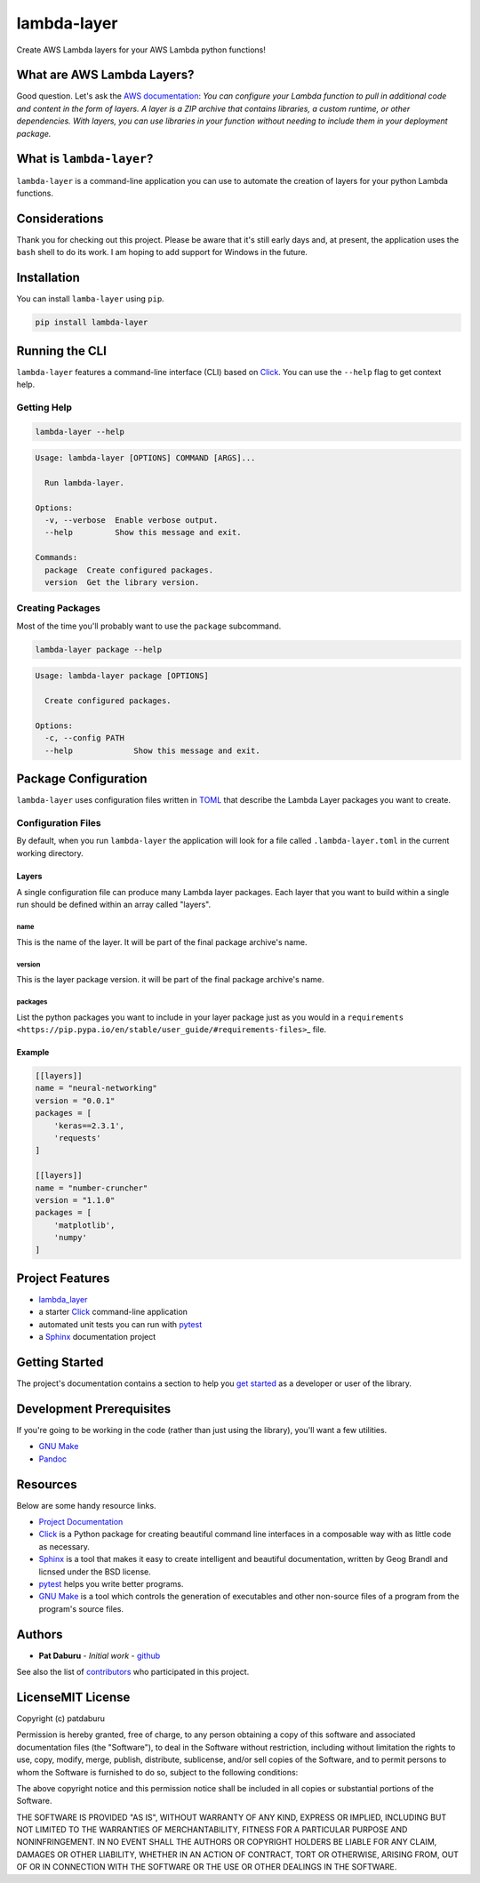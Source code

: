 lambda-layer
============

Create AWS Lambda layers for your AWS Lambda python functions!

What are AWS Lambda Layers?
---------------------------

Good question. Let's ask the `AWS
documentation <https://docs.aws.amazon.com/lambda/latest/dg/configuration-layers.html>`__:
*You can configure your Lambda function to pull in additional code and
content in the form of layers. A layer is a ZIP archive that contains
libraries, a custom runtime, or other dependencies. With layers, you can
use libraries in your function without needing to include them in your
deployment package.*

What is ``lambda-layer``?
-------------------------

``lambda-layer`` is a command-line application you can use to automate
the creation of layers for your python Lambda functions.

Considerations
--------------

Thank you for checking out this project. Please be aware that it's still
early days and, at present, the application uses the ``bash`` shell to
do its work. I am hoping to add support for Windows in the future.

Installation
------------

You can install ``lamba-layer`` using ``pip``.

.. code:: sh

    pip install lambda-layer

Running the CLI
---------------

``lambda-layer`` features a command-line interface (CLI) based on
`Click <http://click.pocoo.org/5/>`__. You can use the ``--help`` flag
to get context help.

Getting Help
~~~~~~~~~~~~

.. code:: sh

    lambda-layer --help

.. code:: sh

    Usage: lambda-layer [OPTIONS] COMMAND [ARGS]...

      Run lambda-layer.

    Options:
      -v, --verbose  Enable verbose output.
      --help         Show this message and exit.

    Commands:
      package  Create configured packages.
      version  Get the library version.

Creating Packages
~~~~~~~~~~~~~~~~~

Most of the time you'll probably want to use the ``package`` subcommand.

.. code:: sh

    lambda-layer package --help

.. code:: sh

    Usage: lambda-layer package [OPTIONS]

      Create configured packages.

    Options:
      -c, --config PATH
      --help             Show this message and exit.

Package Configuration
---------------------

``lambda-layer`` uses configuration files written in
`TOML <https://github.com/toml-lang/toml>`__ that describe the Lambda
Layer packages you want to create.

Configuration Files
~~~~~~~~~~~~~~~~~~~

By default, when you run ``lambda-layer`` the application will look for
a file called ``.lambda-layer.toml`` in the current working directory.

Layers
^^^^^^

A single configuration file can produce many Lambda layer packages. Each
layer that you want to build within a single run should be defined
within an array called "layers".

name
''''

This is the name of the layer. It will be part of the final package
archive's name.

version
'''''''

This is the layer package version. it will be part of the final package
archive's name.

packages
''''''''

List the python packages you want to include in your layer package just
as you would in a
``requirements <https://pip.pypa.io/en/stable/user_guide/#requirements-files>``\ \_
file.

Example
^^^^^^^

.. code:: ini

    [[layers]]
    name = "neural-networking"
    version = "0.0.1"
    packages = [
        'keras==2.3.1',
        'requests'
    ]

    [[layers]]
    name = "number-cruncher"
    version = "1.1.0"
    packages = [
        'matplotlib',
        'numpy'
    ]

Project Features
----------------

-  `lambda\_layer <http://lambda-layer.readthedocs.io/>`__
-  a starter `Click <http://click.pocoo.org/5/>`__ command-line
   application
-  automated unit tests you can run with
   `pytest <https://docs.pytest.org/en/latest/>`__
-  a `Sphinx <http://www.sphinx-doc.org/en/master/>`__ documentation
   project

Getting Started
---------------

The project's documentation contains a section to help you `get
started <https://lambda-layer.readthedocs.io/en/latest/getting_started.html>`__
as a developer or user of the library.

Development Prerequisites
-------------------------

If you're going to be working in the code (rather than just using the
library), you'll want a few utilities.

-  `GNU Make <https://www.gnu.org/software/make/>`__
-  `Pandoc <https://pandoc.org/>`__

Resources
---------

Below are some handy resource links.

-  `Project Documentation <http://lambda-layer.readthedocs.io/>`__
-  `Click <http://click.pocoo.org/5/>`__ is a Python package for
   creating beautiful command line interfaces in a composable way with
   as little code as necessary.
-  `Sphinx <http://www.sphinx-doc.org/en/master/>`__ is a tool that
   makes it easy to create intelligent and beautiful documentation,
   written by Geog Brandl and licnsed under the BSD license.
-  `pytest <https://docs.pytest.org/en/latest/>`__ helps you write
   better programs.
-  `GNU Make <https://www.gnu.org/software/make/>`__ is a tool which
   controls the generation of executables and other non-source files of
   a program from the program's source files.

Authors
-------

-  **Pat Daburu** - *Initial work* -
   `github <https://github.com/patdaburu>`__

See also the list of
`contributors <https://github.com/patdaburu/lambda_layer/contributors>`__
who participated in this project.

LicenseMIT License
------------------

Copyright (c) patdaburu

Permission is hereby granted, free of charge, to any person obtaining a
copy of this software and associated documentation files (the
"Software"), to deal in the Software without restriction, including
without limitation the rights to use, copy, modify, merge, publish,
distribute, sublicense, and/or sell copies of the Software, and to
permit persons to whom the Software is furnished to do so, subject to
the following conditions:

The above copyright notice and this permission notice shall be included
in all copies or substantial portions of the Software.

THE SOFTWARE IS PROVIDED "AS IS", WITHOUT WARRANTY OF ANY KIND, EXPRESS
OR IMPLIED, INCLUDING BUT NOT LIMITED TO THE WARRANTIES OF
MERCHANTABILITY, FITNESS FOR A PARTICULAR PURPOSE AND NONINFRINGEMENT.
IN NO EVENT SHALL THE AUTHORS OR COPYRIGHT HOLDERS BE LIABLE FOR ANY
CLAIM, DAMAGES OR OTHER LIABILITY, WHETHER IN AN ACTION OF CONTRACT,
TORT OR OTHERWISE, ARISING FROM, OUT OF OR IN CONNECTION WITH THE
SOFTWARE OR THE USE OR OTHER DEALINGS IN THE SOFTWARE.
